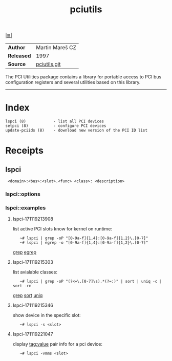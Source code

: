 # File           : cix-pciutils.org
# Created        : <2016-11-08 Tue 23:15:13 GMT>
# Modified  : <2017-11-19 Sun 22:11:28 GMT> Sharlatan
# Author         : sharlatan
# Maintainer(s)  :
# Sinopsis : PCI bus related utilities

#+OPTIONS: num:nil

[[file:../cix-main.org][|≣|]]
#+TITLE: pciutils
|------------+-----------------|
| *Author*   | Martin Mareš CZ |
| *Released* | 1997            |
| *Source*   | [[http://git.kernel.org/cgit/utils/pciutils/pciutils.git/][pciutils.git]]    |
|------------+-----------------|

The PCI Utilities package contains a library for portable access to PCI bus
configuration registers and several utilities based on this library.
-----

* Index
#+BEGIN_EXAMPLE
    lspci (8)            - list all PCI devices
    setpci (8)           - configure PCI devices
    update-pciids (8)    - download new version of the PCI ID list
#+END_EXAMPLE
* Receipts
** lspci
:  <domain>:<bus>:<slot>.<func> <class>: <description>
*** lspci::options
*** lspci::examples
**** lspci-171119213908 
list active PCI slots know for kernel on runtime:
:    ~# lspci | grep -oP "[0-9a-f]{1,4}:[0-9a-f]{1,2}\.[0-7]"
:    ~# lspci | egrep -o "[0-9a-f]{1,4}:[0-9a-f]{1,2}\.[0-7]"
[[file:./cix-gnu-grep.org::*grep][grep]] [[file::*egrep][egrep]]

**** lspci-171119215303 
list avialable classes:
:    ~# lspci | grep -oP "(?<=\.[0-7]\s).*(?=:)" | sort | uniq -c | sort -rn
[[file:./cix-gnu-grep.org::*grep][grep]] [[file:./cix-gnu-coreutils.org::*sort][sort]] [[file:./cix-gnu-coreutils.org::*uniq][uniq]]

**** lspci-171119215346  
show device in the specific slot:
:    ~# lspci -s <slot>

**** lspci-171119221047 
display tag:value pair info for a pci device:
:    ~# lspci -vmms <slot>

# End of cix-pciutils.org
